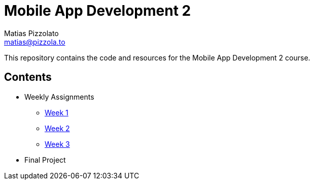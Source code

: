 = Mobile App Development 2
Matias Pizzolato <matias@pizzola.to>

:toc:

This repository contains the code and resources for the Mobile App Development 2 course.

== Contents

* Weekly Assignments
** link:assignments/week1/README.adoc[Week 1]
** link:assignments/week2/README.adoc[Week 2]
** link:assignments/week3/README.adoc[Week 3]

* Final Project